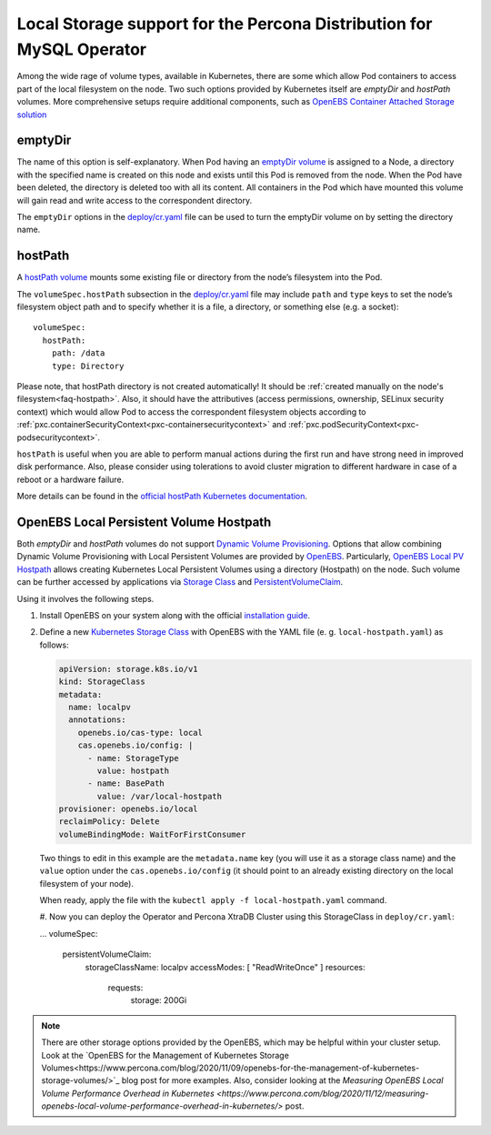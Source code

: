 .. _storage-local:

Local Storage support for the Percona Distribution for MySQL Operator
=====================================================================

Among the wide rage of volume types, available in Kubernetes, there are
some which allow Pod containers to access part of the local filesystem on
the node. Two such options provided by Kubernetes itself are *emptyDir* and
*hostPath* volumes. More comprehensive setups require additional components,
such as `OpenEBS Container Attached Storage solution <https://openebs.io/>`_

.. _storage-emptydir:

emptyDir
--------

The name of this option is self-explanatory. When Pod having an
`emptyDir
volume <https://kubernetes.io/docs/concepts/storage/volumes/#emptydir>`__
is assigned to a Node, a directory with the specified name is created on
this node and exists until this Pod is removed from the node. When the
Pod have been deleted, the directory is deleted too with all its
content. All containers in the Pod which have mounted this volume will
gain read and write access to the correspondent directory.

The ``emptyDir`` options in the
`deploy/cr.yaml <https://github.com/percona/percona-xtradb-cluster-operator/blob/master/deploy/cr.yaml>`__
file can be used to turn the emptyDir volume on by setting the directory
name.

.. _storage-hostpath:

hostPath
--------

A `hostPath
volume <https://kubernetes.io/docs/concepts/storage/volumes/#hostpath>`__
mounts some existing file or directory from the node’s filesystem into
the Pod.

The ``volumeSpec.hostPath`` subsection in the
`deploy/cr.yaml <https://github.com/percona/percona-xtradb-cluster-operator/blob/master/deploy/cr.yaml>`__
file may include ``path`` and ``type`` keys to set the node’s filesystem
object path and to specify whether it is a file, a directory, or
something else (e.g. a socket):

::

    volumeSpec:
      hostPath:
        path: /data
        type: Directory

Please note, that hostPath directory is not created automatically! It
should be :ref:`created manually on the node's filesystem<faq-hostpath>`.
Also, it should have the attributives (access permissions, ownership, SELinux
security context) which would allow Pod to access the correspondent filesystem
objects according to :ref:`pxc.containerSecurityContext<pxc-containersecuritycontext>`
and :ref:`pxc.podSecurityContext<pxc-podsecuritycontext>`.

``hostPath`` is useful when you are able to perform manual actions
during the first run and have strong need in improved disk performance.
Also, please consider using tolerations to avoid cluster migration to
different hardware in case of a reboot or a hardware failure.

More details can be found in the `official hostPath Kubernetes
documentation <https://kubernetes.io/docs/concepts/storage/volumes/#hostpath>`__.

.. _storage-openebs:

OpenEBS Local Persistent Volume Hostpath
----------------------------------------

Both  *emptyDir* and *hostPath* volumes do not support `Dynamic Volume Provisioning <https://kubernetes.io/docs/concepts/storage/dynamic-provisioning/>`_.
Options that allow combining Dynamic Volume Provisioning with Local Persistent
Volumes are provided by `OpenEBS <https://openebs.io>`__. Particularly,
`OpenEBS Local PV Hostpath <https://openebs.io/docs/user-guides/localpv-hostpath>`_ allows creating Kubernetes Local Persistent Volumes
using a directory (Hostpath) on the node. Such volume can be further accessed by
applications via `Storage Class <https://kubernetes.io/docs/concepts/storage/storage-classes/>`_
and `PersistentVolumeClaim <https://kubernetes.io/docs/concepts/storage/persistent-volumes/>`_.

Using it involves the following steps.

#. Install OpenEBS on your system along with the official `installation guide <https://openebs.io/docs/user-guides/installation>`_.

#. Define a new `Kubernetes Storage Class <https://kubernetes.io/docs/concepts/storage/storage-classes/>`_
   with OpenEBS with the YAML file (e. g. ``local-hostpath.yaml``) as follows:
   
   .. code:: yaml
   
      apiVersion: storage.k8s.io/v1
      kind: StorageClass
      metadata:
        name: localpv
        annotations:
          openebs.io/cas-type: local
          cas.openebs.io/config: |
            - name: StorageType
              value: hostpath
            - name: BasePath
              value: /var/local-hostpath
      provisioner: openebs.io/local
      reclaimPolicy: Delete
      volumeBindingMode: WaitForFirstConsumer

   Two things to edit in this example are the ``metadata.name`` key (you will
   use it as a storage class name) and  the ``value`` option under the
   ``cas.openebs.io/config`` (it should point to an already existing directory
   on the local filesystem of your node).
   
   When ready, apply the file with the ``kubectl apply -f local-hostpath.yaml``
   command.
   
   #. Now you can deploy the Operator and Percona XtraDB Cluster using this
   StorageClass in ``deploy/cr.yaml``:
   
   .. code:: yaml
   
   ...
   volumeSpec:
      persistentVolumeClaim:
        storageClassName: localpv
        accessModes: [ "ReadWriteOnce" ]
        resources:
          requests:
            storage: 200Gi

.. note:: There are other storage options provided by the OpenEBS, which may
   be helpful within your cluster setup. Look at the `OpenEBS for the Management of Kubernetes Storage Volumes<https://www.percona.com/blog/2020/11/09/openebs-for-the-management-of-kubernetes-storage-volumes/>`_ blog post for more examples. Also, consider
   looking at the `Measuring OpenEBS Local Volume Performance Overhead in Kubernetes <https://www.percona.com/blog/2020/11/12/measuring-openebs-local-volume-performance-overhead-in-kubernetes/>` post.
